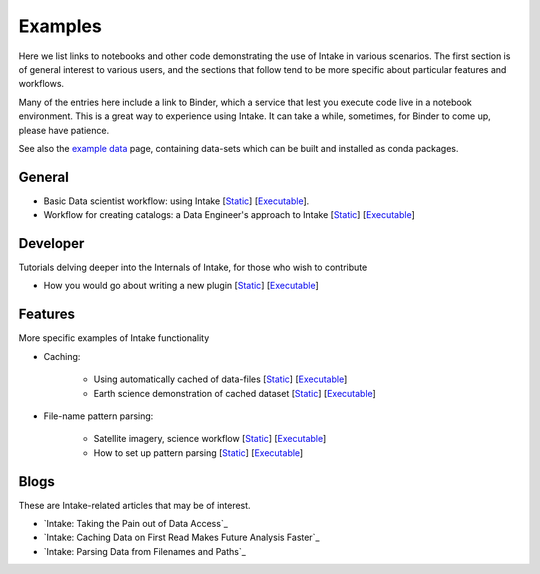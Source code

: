 Examples
========

Here we list links to notebooks and other code demonstrating the use of Intake in various
scenarios. The first section is of general interest to various users, and the sections that
follow tend to be more specific about particular features and workflows.

Many of the entries here include a link to Binder, which a service that lest you execute
code live in a notebook environment. This is a great way to experience using Intake.
It can take a while, sometimes, for Binder to come up, please have patience.

See also the `example data`_ page, containing data-sets which can be built and installed
as conda packages.

.. _example data: https://github.com/ContinuumIO/intake/tree/master/examples


General
-------

- Basic Data scientist workflow: using Intake
  [`Static <https://github.com/martindurant/intake-release-blog/blob/master/data_scientist.ipynb>`_]
  [`Executable <https://mybinder.org/v2/gh/martindurant/intake-release-blog/master?filepath=data_scientist.ipynb>`_].

- Workflow for creating catalogs: a Data Engineer's approach to Intake
  [`Static <https://github.com/martindurant/intake-release-blog/blob/master/data_engineer.ipynb>`_]
  [`Executable <https://mybinder.org/v2/gh/martindurant/intake-release-blog/master?filepath=data_engineer.ipynb>`_]

Developer
---------

Tutorials delving deeper into the Internals of Intake, for those who wish to contribute

- How you would go about writing a new plugin
  [`Static <https://github.com/martindurant/intake-release-blog/blob/master/dev.ipynb>`_]
  [`Executable <https://mybinder.org/v2/gh/martindurant/intake-release-blog/master?filepath=dev.ipynb>`_]

Features
--------

More specific examples of Intake functionality

- Caching:

    - Using automatically cached of data-files
      [`Static <https://github.com/mmccarty/intake-blog/blob/master/examples/caching.ipynb>`_]
      [`Executable <https://mybinder.org/v2/gh/mmccarty/intake-blog/master?filepath=examples%2Fcaching.ipynb>`_]

    - Earth science demonstration of cached dataset
      [`Static <https://github.com/mmccarty/intake-blog/blob/master/examples/Walker_Lake.ipynb>`_]
      [`Executable <https://mybinder.org/v2/gh/mmccarty/intake-blog/master?filepath=examples%2FWalker_Lake.ipynb>`_]

- File-name pattern parsing:

    - Satellite imagery, science workflow
      [`Static <https://github.com/jsignell/intake-blog/blob/master/path-as-pattern/landsat.ipynb>`_]
      [`Executable <https://mybinder.org/v2/gh/jsignell/intake-blog/master?filepath=path-as-pattern%2Flandsat.ipynb>`_]

    - How to set up pattern parsing
      [`Static <https://github.com/jsignell/intake-blog/blob/master/path-as-pattern/csv.ipynb>`_]
      [`Executable <https://mybinder.org/v2/gh/jsignell/intake-blog/master?filepath=path-as-pattern%2Fcsv.ipynb>`_]

Blogs
-----

These are Intake-related articles that may be of interest.

- `Intake: Taking the Pain out of Data Access`_
- `Intake: Caching Data on First Read Makes Future Analysis Faster`_
- `Intake: Parsing Data from Filenames and Paths`_

.. _Intake: Taking the Pain out of Data Access: https://www.anaconda.com/blog/developer-blog/intake-taking-the-pain-out-of-data-access/
.. _Intake: Caching Data on First Read Makes Future Analysis Faster: https://www.anaconda.com/blog/developer-blog/intake-caching-data-on-first-read-makes-future-analysis-faster/
.. _Intake: Parsing Data from Filenames and Paths: https://www.anaconda.com/blog/developer-blog/intake-parsing-data-from-filenames-and-paths/
